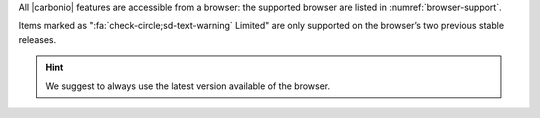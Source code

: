 
All |carbonio| features are accessible from a browser: the
supported browser are listed in :numref:`browser-support`.

.. _browser-support:

.. csv-table:: List of supported browsers
   :header: "Browser", "Version", "OS", "Supported"
   :file: browsercompatibility.csv

Items marked as ":fa:`check-circle;sd-text-warning` Limited" are only
supported on the browser’s two previous stable releases.

.. hint:: We suggest to always use the latest version available of the browser.
